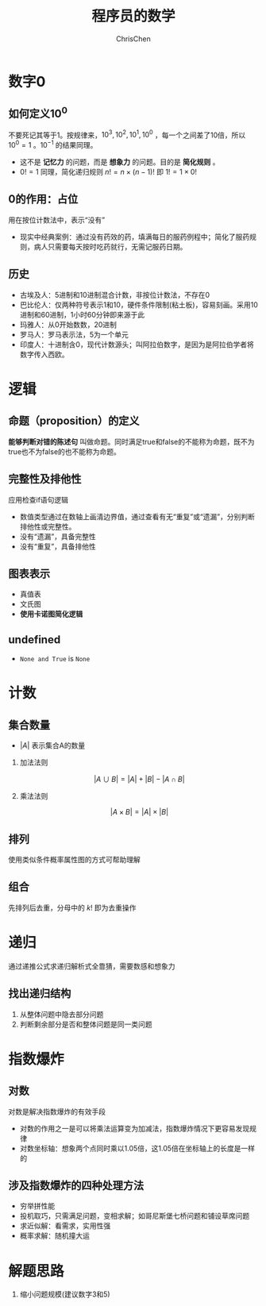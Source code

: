 #+TITLE: 程序员的数学
#+KEYWORDS: math, probability，heuristic
#+OPTIONS: H:2 toc:1 num:1 ^:nil
#+LaTeX: t
#+LANGUAGE: zh-CN
#+AUTHOR: ChrisChen
#+EMAIL: ChrisChen3121@gmail.com
#+SELECT_TAGS: export
#+EXCLUDE_TAGS: noexport

* 数字0
** 如何定义$10^0$
   不要死记其等于1。按规律来，$10^3, 10^2, 10^1, 10^0$ ，每一个之间差了10倍，所以$10^0=1$ 。$10^{-1}$ 的结果同理。
   - 这不是 *记忆力* 的问题，而是 *想象力* 的问题。目的是 *简化规则* 。
   - $0!=1$ 同理，简化递归规则 $n!=n\times (n-1)!$ 即 $1!=1\times 0!$

** 0的作用：占位
   用在按位计数法中，表示“没有”
   - 现实中经典案例：通过没有药效的药，填满每日的服药例程中；简化了服药规则，病人只需要每天按时吃药就行，无需记服药日期。

** 历史
   - 古埃及人：5进制和10进制混合计数，非按位计数法，不存在0
   - 巴比伦人：仅两种符号表示1和10，硬件条件限制(粘土板)，容易刻画。采用10进制和60进制，1小时60分钟即来源于此
   - 玛雅人：从0开始数数，20进制
   - 罗马人：罗马表示法，5为一个单元
   - 印度人：十进制含0，现代计数源头；叫阿拉伯数字，是因为是阿拉伯学者将数字传入西欧。

* 逻辑
** 命题（proposition）的定义
   *能够判断对错的陈述句* 叫做命题。同时满足true和false的不能称为命题，既不为true也不为false的也不能称为命题。

** 完整性及排他性
   应用检查if语句逻辑

   - 数值类型通过在数轴上画清边界值，通过查看有无“重复”或“遗漏”，分别判断排他性或完整性。
   - 没有“遗漏”，具备完整性
   - 没有“重复”，具备排他性

** 图表表示
   - 真值表
   - 文氏图
   - *使用卡诺图简化逻辑*

** undefined
   - ~None and True~ is ~None~
* 计数
** 集合数量
   - $|A|$ 表示集合A的数量
*** 加法法则
    $$|A\cup B| = |A| + |B| - |A\cap B|$$

*** 乘法法则
    $$|A\times B| = |A|\times |B|$$

** 排列
   使用类似条件概率属性图的方式可帮助理解
** 组合
   先排列后去重，分母中的 $k!$ 即为去重操作

* 递归
  通过递推公式求递归解析式全靠猜，需要数感和想象力
** 找出递归结构
   1. 从整体问题中隐去部分问题
   2. 判断剩余部分是否和整体问题是同一类问题

* 指数爆炸
** 对数
   对数是解决指数爆炸的有效手段
   - 对数的作用之一是可以将乘法运算变为加减法，指数爆炸情况下更容易发现规律
   - 对数坐标轴：想象两个点同时乘以1.05倍，这1.05倍在坐标轴上的长度是一样的

** 涉及指数爆炸的四种处理方法
   - 穷举拼性能
   - 投机取巧，只需满足问题，变相求解；如哥尼斯堡七桥问题和铺设草席问题
   - 求近似解：看需求，实用性强
   - 概率求解：随机撞大运

* 解题思路
  1. 缩小问题规模(建议数字3和5)
